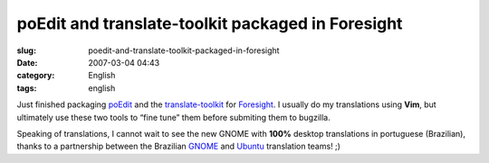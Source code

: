 poEdit and translate-toolkit packaged in Foresight
##################################################
:slug: poedit-and-translate-toolkit-packaged-in-foresight
:date: 2007-03-04 04:43
:category: English
:tags: english

Just finished packaging
`poEdit <http://sourceforge.net/projects/poedit/>`__ and the
`translate-toolkit <http://translate.sourceforge.net/>`__ for
`Foresight <http://foresightlinux.com/>`__. I usually do my translations
using **Vim**, but ultimately use these two tools to “fine tune” them
before submiting them to bugzilla.

Speaking of translations, I cannot wait to see the new GNOME with
**100%** desktop translations in portuguese (Brazilian), thanks to a
partnership between the Brazilian
`GNOME <http://l10n.gnome.org/teams/pt_BR>`__ and
`Ubuntu <https://beta.launchpad.net/~ubuntu-l10n-pt-br>`__ translation
teams! ;)
